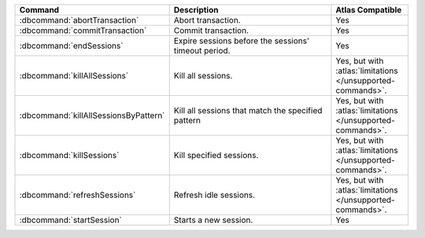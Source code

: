 .. list-table::
   :header-rows: 1
   :widths: 30,50,20

   * - Command
     - Description
     - Atlas Compatible

   * - :dbcommand:`abortTransaction`

     - Abort transaction.

       .. versionadded:: 4.0

     - Yes

   * - :dbcommand:`commitTransaction`

     - Commit transaction.

       .. versionadded:: 4.0

     - Yes

   * - :dbcommand:`endSessions`

     - Expire sessions before the sessions' timeout period.

     - Yes

   * - :dbcommand:`killAllSessions`

     - Kill all sessions.

     - Yes, but with :atlas:`limitations </unsupported-commands>`. 

   * - :dbcommand:`killAllSessionsByPattern`

     - Kill all sessions that match the specified pattern
     
     - Yes, but with :atlas:`limitations </unsupported-commands>`.

   * - :dbcommand:`killSessions`

     - Kill specified sessions.

     - Yes, but with :atlas:`limitations </unsupported-commands>`. 

   * - :dbcommand:`refreshSessions`

     - Refresh idle sessions.

     - Yes, but with :atlas:`limitations </unsupported-commands>`. 

   * - :dbcommand:`startSession`

     - Starts a new session.

     - Yes
